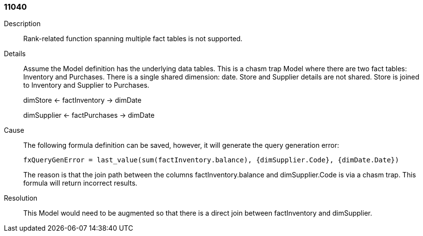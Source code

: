 [#search-data-error-11040]

=== 11040

Description:: Rank-related function spanning multiple fact tables is not supported.

Details:: Assume the Model definition has the underlying data tables. This is a chasm trap Model where there are two fact tables: Inventory and Purchases. There is a single shared dimension: date. Store and Supplier details are not shared. Store is joined to Inventory and Supplier to Purchases.
+
dimStore ← factInventory → dimDate
+
dimSupplier ← factPurchases → dimDate

Cause:: The following formula definition can be saved, however, it will generate the query generation error:
+
----
fxQueryGenError = last_value(sum(factInventory.balance), {dimSupplier.Code}, {dimDate.Date})
----
+
The reason is that the join path between the columns factInventory.balance and dimSupplier.Code is via a chasm trap. This formula will return incorrect results.


Resolution:: This Model would need to be augmented so that there is a direct join between factInventory and dimSupplier.
